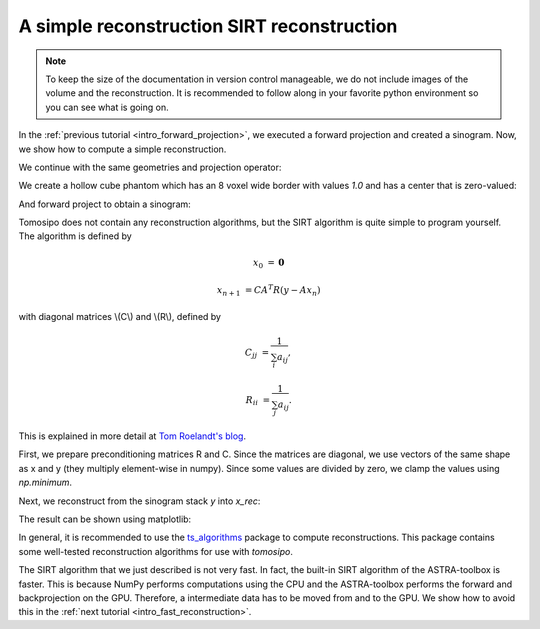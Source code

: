 .. _intro_simple_reconstruction:

A simple reconstruction SIRT reconstruction
===========================================

.. note::
   To keep the size of the documentation in version control manageable, we do
   not include images of the volume and the reconstruction. It is recommended to
   follow along in your favorite python environment so you can see what is going
   on.

In the :ref:`previous tutorial <intro_forward_projection>`, we executed a
forward projection and created a sinogram. Now, we show how to compute a simple
reconstruction.

We continue with the same geometries and projection operator:

.. testcode:: session

   import tomosipo as ts
   import numpy as np

   vg = ts.volume(shape=(32, 32, 32), size=(1, 1, 1))
   pg = ts.parallel(angles=32, shape=(48, 48), size=(1.5, 1.5))
   A = ts.operator(vg, pg)

We create a hollow cube phantom which has an 8 voxel wide border with values
`1.0` and has a center that is zero-valued:

.. testcode:: session
   :skipif: not cuda_available

   x = np.ones(A.domain_shape, dtype=np.float32)
   x[8:-8, 8:-8, 8:-8] = 0.0

And forward project to obtain a sinogram:

.. testcode:: session
   :skipif: not cuda_available

   y = A(x)

Tomosipo does not contain any reconstruction algorithms, but the SIRT algorithm
is quite simple to program yourself.
The algorithm is defined by

.. math::

   x_0 &= \mathbf{0}

   x_{n+1} &= C A^T R (y - A x_n)


with diagonal matrices \\(C\\) and \\(R\\), defined by

.. math::

   C_{jj} &= \frac{1}{\sum_{i} a_{ij}},

   R_{ii} &= \frac{1}{\sum_{j} a_{ij}}.

This is explained in more detail at `Tom Roelandt's blog
<https://tomroelandts.com/articles/the-sirt-algorithm>`_.

First, we prepare preconditioning matrices R and C. Since the matrices are
diagonal, we use vectors of the same shape as x and y (they multiply
element-wise in numpy). Since some values are divided by zero, we clamp the
values using `np.minimum`.

.. testcode:: session
   :skipif: not cuda_available

   R = 1 / A(np.ones(A.domain_shape, dtype=np.float32))
   R = np.minimum(R, 1 / ts.epsilon)
   C = 1 / A.T(np.ones(A.range_shape, dtype=np.float32))
   C = np.minimum(C, 1 / ts.epsilon)

Next, we reconstruct from the sinogram stack `y` into `x_rec`:

.. testcode:: session
   :skipif: not cuda_available

   num_iterations = 50
   x_rec = np.zeros(A.domain_shape, dtype=np.float32)

   for i in range(num_iterations):
       x_rec += C * A.T(R * (y - A(x_rec)))

The result can be shown using matplotlib:

.. testcode:: session
   :skipif: (not cuda_available) or (not matplotlib_available)

   import matplotlib.pyplot as plt
   plt.imshow(x[16, :, :])     # central slice of phantom
   plt.imshow(x_rec[16, :, :]) # central slice of reconstruction


In general, it is recommended to use the `ts_algorithms
<https://github.com/ahendriksen/ts_algorithms>`_ package to compute
reconstructions. This package contains some well-tested reconstruction
algorithms for use with `tomosipo`.

The SIRT algorithm that we just described is not very fast. In fact, the
built-in SIRT algorithm of the ASTRA-toolbox is faster. This is because NumPy
performs computations using the CPU and the ASTRA-toolbox performs the forward
and backprojection on the GPU. Therefore, a intermediate data has to be moved
from and to the GPU. We show how to avoid this in the :ref:`next tutorial
<intro_fast_reconstruction>`.
